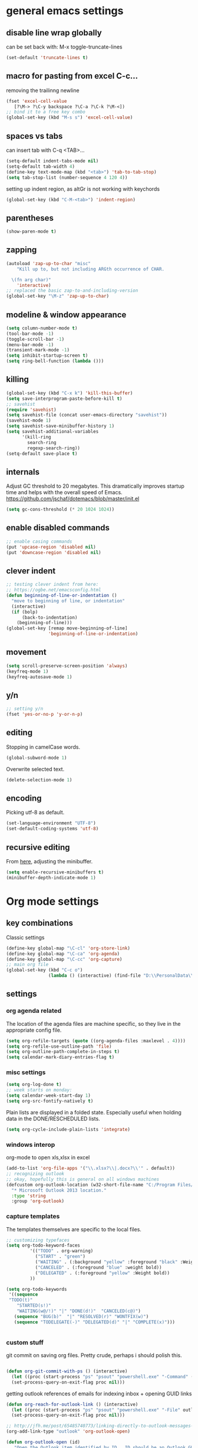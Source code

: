 
* general emacs settings
** disable line wrap globally
can be set back with: M-x toggle-truncate-lines
#+BEGIN_SRC emacs-lisp
(set-default 'truncate-lines t)
#+END_SRC
** macro for pasting from excel C-c...
removing the trailinng newline
#+BEGIN_SRC emacs-lisp
(fset 'excel-cell-value
   [?\M-> ?\C-y backspace ?\C-a ?\C-k ?\M-<])
;; bind it to a free key combo
(global-set-key (kbd "M-s s") 'excel-cell-value)
#+END_SRC
** spaces vs tabs

can insert tab with C-q <TAB>...
#+BEGIN_SRC emacs-lisp
(setq-default indent-tabs-mode nil)
(setq-default tab-width 4)
(define-key text-mode-map (kbd "<tab>") 'tab-to-tab-stop)
(setq tab-stop-list (number-sequence 4 120 4))
#+END_SRC

setting up indent region, as altGr is not working with keychords
#+BEGIN_SRC emacs-lisp
(global-set-key (kbd "C-M-<tab>") 'indent-region)
#+END_SRC
** parentheses
#+BEGIN_SRC emacs-lisp
(show-paren-mode t)
#+END_SRC
** zapping
#+BEGIN_SRC emacs-lisp
(autoload 'zap-up-to-char "misc"
    "Kill up to, but not including ARGth occurrence of CHAR.
  
  \(fn arg char)"
    'interactive)
;; replaced the basic zap-to-and-including-version
(global-set-key "\M-z" 'zap-up-to-char)
#+END_SRC
** modeline & window appearance

#+BEGIN_SRC emacs-lisp
(setq column-number-mode t)
(tool-bar-mode -1)
(toggle-scroll-bar -1)
(menu-bar-mode -1) 
(transient-mark-mode -1)
(setq inhibit-startup-screen t)
(setq ring-bell-function (lambda ()))
#+END_SRC
** killing
#+BEGIN_SRC emacs-lisp
(global-set-key (kbd "C-x k") 'kill-this-buffer)
(setq save-interprogram-paste-before-kill t)
;; savehist
(require 'savehist)
(setq savehist-file (concat user-emacs-directory "savehist"))
(savehist-mode 1)
(setq savehist-save-minibuffer-history 1)
(setq savehist-additional-variables
      '(kill-ring
        search-ring
        regexp-search-ring))
(setq-default save-place t)

#+END_SRC

** internals
Adjust GC threshold to 20 megabytes.  This dramatically improves
startup time and helps with the overall speed of Emacs.
https://github.com/jschaf/dotemacs/blob/master/init.el

#+BEGIN_SRC emacs-lisp
(setq gc-cons-threshold (* 20 1024 1024))
#+END_SRC

** enable disabled commands
#+BEGIN_SRC emacs-lisp
;; enable casing commands
(put 'upcase-region 'disabled nil)
(put 'downcase-region 'disabled nil)
#+END_SRC

** clever indent
#+BEGIN_SRC emacs-lisp
;; testing clever indent from here:
;; https://ogbe.net/emacsconfig.html
(defun beginning-of-line-or-indentation ()
  "move to beginning of line, or indentation"
  (interactive)
  (if (bolp)
      (back-to-indentation)
    (beginning-of-line)))
(global-set-key [remap move-beginning-of-line]
                'beginning-of-line-or-indentation)
#+END_SRC

** movement
#+BEGIN_SRC emacs-lisp
(setq scroll-preserve-screen-position 'always)
(keyfreq-mode 1)
(keyfreq-autosave-mode 1)
#+END_SRC
** y/n
#+BEGIN_SRC emacs-lisp
;; setting y/n
(fset 'yes-or-no-p 'y-or-n-p)
#+END_SRC
** editing
Stopping in camelCase words.
#+BEGIN_SRC emacs-lisp
(global-subword-mode 1)
#+END_SRC
Overwrite selected text.
#+BEGIN_SRC emacs-lisp
(delete-selection-mode 1)
#+END_SRC

** encoding
Picking utf-8 as default.
#+BEGIN_SRC emacs-lisp
(set-language-environment "UTF-8")
(set-default-coding-systems 'utf-8)
#+END_SRC
** recursive editing
From [[http://www.wilfred.me.uk/.emacs.d/init.html][here]], adjusting the minibuffer.
#+BEGIN_SRC emacs-lisp
(setq enable-recursive-minibuffers t)
(minibuffer-depth-indicate-mode 1)
#+END_SRC
* Org mode settings
** key combinations
Classic settings
#+BEGIN_SRC emacs-lisp
(define-key global-map "\C-cl" 'org-store-link)
(define-key global-map "\C-ca" 'org-agenda)
(define-key global-map "\C-cc" 'org-capture)
;; main org file
(global-set-key (kbd "C-c o") 
                (lambda () (interactive) (find-file "D:\\PersonalData\\MolnaKri\\Desktop\\org\\organizer.org")))
#+END_SRC

** settings
*** org agenda related
The location of the agenda files are machine specific, so they live in the 
appropriate config file.
#+BEGIN_SRC emacs-lisp
(setq org-refile-targets (quote ((org-agenda-files :maxlevel . 4))))
(setq org-refile-use-outline-path 'file)
(setq org-outline-path-complete-in-steps t)
(setq calendar-mark-diary-entries-flag t)
#+END_SRC
*** misc settings

#+BEGIN_SRC emacs-lisp
(setq org-log-done t)
;; week starts on monday:
(setq calendar-week-start-day 1)
(setq org-src-fontify-natively t)
#+END_SRC

Plain lists are displayed in a folded state. Especially useful when holding data
in the DONE/RESCHEDULED lists.
#+BEGIN_SRC emacs-lisp
(setq org-cycle-include-plain-lists 'integrate)
#+END_SRC

*** windows interop

org-mode to open xls,xlsx in excel
#+BEGIN_SRC emacs-lisp
(add-to-list 'org-file-apps '("\\.xlsx?\\|.docx?\\'" . default))
;; recognizing outlook
;; okay, hopefully this is general on all windows machines
(defcustom org-outlook-location (w32-short-file-name "C:/Program Files/Microsoft Office/Office15/OUTLOOK.exe")
  "* Microsoft Outlook 2013 location."
  :type 'string
  :group 'org-outlook)
#+END_SRC
*** capture templates
The templates themselves are specific to the local files.

#+BEGIN_SRC emacs-lisp
;; customizing typefaces
(setq org-todo-keyword-faces
         '(("TODO" . org-warning) 
           ("START" . "green") 
           ("WAITING" . (:background "yellow" :foreground "black" :Weight bold))
           ("CANCELED" . (:foreground "blue" :weight bold))
           ("DELEGATED" . (:foreground "yellow" :Weight bold))
         ))

(setq org-todo-keywords
 '((sequence
 "TODO(t)"
    "STARTED(s!)"
    "WAITING(w@/!)" "|" "DONE(d!)"  "CANCELED(c@)")
   (sequence "BUG(b)"  "|" "RESOLVED(r)" "WONTFIX(w)")
   (sequence "TODELEGATE(-)" "DELEGATED(d)" "|" "COMPLETE(x)")))


#+END_SRC

*** custom stuff
git commit on saving org files. Pretty crude, perhaps i should polish this.
#+BEGIN_SRC emacs-lisp

(defun org-git-commit-with-ps () (interactive)
  (let ((proc (start-process "ps" "psout" "powershell.exe" "-Command" (concat "cd " my-org-folder "; git commit -a -m 'commit on emacs after-save-hook'" ))))
  (set-process-query-on-exit-flag proc nil)))
#+END_SRC

getting outlook references of emails for indexing inbox + opening GUID links
#+BEGIN_SRC emacs-lisp
(defun org-reach-for-outlook-link () (interactive)
  (let ((proc (start-process "ps" "psout" "powershell.exe" "-File" outlook-hook-script )))
  (set-process-query-on-exit-flag proc nil)))

;; http://jfh.me/post/65485740773/linking-directly-to-outlook-messages-using
(org-add-link-type "outlook" 'org-outlook-open)

(defun org-outlook-open (id)
   "Open the Outlook item identified by ID.  ID should be an Outlook GUID."
   (w32-shell-execute "open" "outlook" (concat "outlook:" id)))

(provide 'org-outlook)
#+END_SRC


*** org babel settings
#+BEGIN_SRC emacs-lisp
(org-babel-do-load-languages
 'org-babel-load-languages
 '((python . t)))
#+END_SRC
* mode specific settings

** misc mode settings
#+BEGIN_SRC emacs-lisp
;; one uarg switches, two uarg kills selected window
(global-set-key (kbd "C-x o") 'ace-window)
;; use-package macro
(package-install 'use-package)
;; etc
(package-install 'expand-region)

(use-package expand-region
  :ensure t
  :defer t
  :bind (("C-c e" . er/expand-region)))

;; undo tree?
(package-install 'undo-tree)
(use-package undo-tree
  :ensure t
  :init (global-undo-tree-mode t)
  :defer t
  :diminish ""
  :config
  (progn
    (define-key undo-tree-map (kbd "C-x u") 'undo-tree-visualize)
    (define-key undo-tree-map (kbd "C-/") 'undo-tree-undo)))

(setq undo-tree-visualizer-timestamps t)
;; smart bookmarking within emacs
(require 'bookmark+)
(use-package bookmark+
  :ensure t
  :defer 10
  :config
  (progn
    (setq bookmark-version-control t
          ;; auto-save bookmarks
          bookmark-save-flag 1)))


;; for large files
(use-package vlf-setup
  :ensure vlf)

#+END_SRC

** powershell mode
#+BEGIN_SRC emacs-lisp
(add-to-list 'load-path "~/.emacs.d/lisp")
(load "powershell-mode.el")
(add-to-list 'auto-mode-alist '("\\.ps1\\'" . powershell-mode))
(autoload 'powershell "powershell" "Start a interactive shell of PowerShell." t)
#+END_SRC
** csv mode
#+BEGIN_SRC emacs-lisp
(load "csv-mode.el")
#+END_SRC
** desktop mode
#+BEGIN_SRC emacs-lisp
(load "desktop.el")
#+END_SRC

** package
#+BEGIN_SRC emacs-lisp
(require 'package)
(add-to-list 'package-archives
             '("melpa-stable" . "http://stable.melpa.org/packages/") t)
(add-to-list 'package-archives
             '("melpa" . "http://melpa.org/packages/") t)
(add-to-list 'package-archives '("org" . "http://orgmode.org/elpa/") t)

#+END_SRC

** dired+
#+BEGIN_SRC emacs-lisp
(require 'dired+)
#+END_SRC
** ac
#+BEGIN_SRC emacs-lisp
;; setting up ac
(ac-config-default)
#+END_SRC

** ediff
character level diffs
#+BEGIN_SRC emacs-lisp
(setq-default ediff-forward-word-function 'forward-char)
#+END_SRC
** magit
#+BEGIN_SRC emacs-lisp
(global-set-key (kbd "C-x g") 'magit-status)
#+END_SRC

As M-w is bound to magit-copy-buffer-revision by default, it's making really
hard to copy from a magit buffer.
#+BEGIN_SRC emacs-lisp
(with-eval-after-load 'magit
  (define-key magit-mode-map (kbd "M-w") 'kill-ring-save))
#+END_SRC



** helm
#+BEGIN_SRC emacs-lisp
(package-install 'helm)
(require 'helm-config)
;; https://writequit.org/denver-emacs/presentations/2016-03-01-helm.html
(global-set-key (kbd "C-c h") 'helm-command-prefix)
(helm-mode 1)
;; settings
(define-key helm-map (kbd "C-z") 'helm-select-action)
;; open helm buffer inside current window, don't occupy the entire other window
(setq helm-split-window-in-side-p t)
;; move to end or beginning of source when reaching top or bottom of source.
(setq helm-move-to-line-cycle-in-source t)
;; this will be handy
(global-set-key (kbd "M-y") 'helm-show-kill-ring)
;; as well as this, just don't forget to use it:
(global-set-key (kbd "C-h SPC") 'helm-all-mark-rings)

(global-set-key (kbd "M-x") 'helm-M-x) 

;; playing nice with org-refile - so helm can pick from all possible completions
(setq org-outline-path-complete-in-steps nil)

;; instead of switch buffer, we'll use helm-buffer list
(global-set-key (kbd "C-x b") 'helm-buffers-list) 

#+END_SRC
** ess
[[http://r.789695.n4.nabble.com/Installing-R-Emacs-MikTeX-editor-on-a-USB-drive-td3039252.html][reference]]
#+BEGIN_SRC emacs-lisp
(setq ess-smart-S-assign-key ":")
#+END_SRC
** python
#+BEGIN_SRC emacs-lisp
;; trying to fix the python interpreter problem
(setq python-shell-prompt-detect-failure-warning nil)

(with-eval-after-load 'python
  (defun python-shell-completion-native-try ()
    "Return non-nil if can trigger native completion."
    (let ((python-shell-completion-native-enable t)
          (python-shell-completion-native-output-timeout
           python-shell-completion-native-try-output-timeout))
      (python-shell-completion-native-get-completions
       (get-buffer-process (current-buffer))
       nil "_"))))
#+END_SRC

